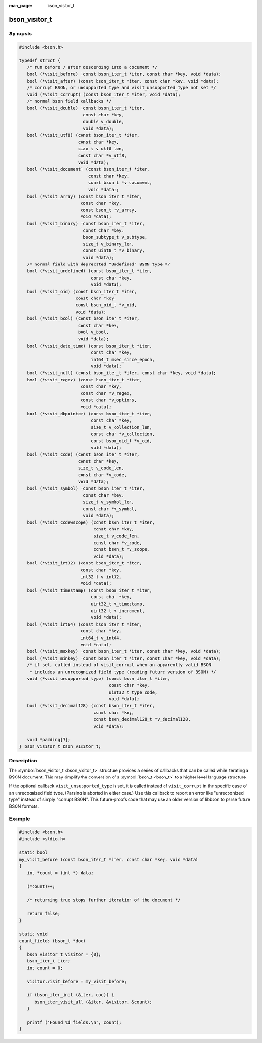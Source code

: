 :man_page: bson_visitor_t

bson_visitor_t
==============

Synopsis
--------

.. code-block:: c

  #include <bson.h>

  typedef struct {
     /* run before / after descending into a document */
     bool (*visit_before) (const bson_iter_t *iter, const char *key, void *data);
     bool (*visit_after) (const bson_iter_t *iter, const char *key, void *data);
     /* corrupt BSON, or unsupported type and visit_unsupported_type not set */
     void (*visit_corrupt) (const bson_iter_t *iter, void *data);
     /* normal bson field callbacks */
     bool (*visit_double) (const bson_iter_t *iter,
                           const char *key,
                           double v_double,
                           void *data);
     bool (*visit_utf8) (const bson_iter_t *iter,
                         const char *key,
                         size_t v_utf8_len,
                         const char *v_utf8,
                         void *data);
     bool (*visit_document) (const bson_iter_t *iter,
                             const char *key,
                             const bson_t *v_document,
                             void *data);
     bool (*visit_array) (const bson_iter_t *iter,
                          const char *key,
                          const bson_t *v_array,
                          void *data);
     bool (*visit_binary) (const bson_iter_t *iter,
                           const char *key,
                           bson_subtype_t v_subtype,
                           size_t v_binary_len,
                           const uint8_t *v_binary,
                           void *data);
     /* normal field with deprecated "Undefined" BSON type */
     bool (*visit_undefined) (const bson_iter_t *iter,
                              const char *key,
                              void *data);
     bool (*visit_oid) (const bson_iter_t *iter,
                        const char *key,
                        const bson_oid_t *v_oid,
                        void *data);
     bool (*visit_bool) (const bson_iter_t *iter,
                         const char *key,
                         bool v_bool,
                         void *data);
     bool (*visit_date_time) (const bson_iter_t *iter,
                              const char *key,
                              int64_t msec_since_epoch,
                              void *data);
     bool (*visit_null) (const bson_iter_t *iter, const char *key, void *data);
     bool (*visit_regex) (const bson_iter_t *iter,
                          const char *key,
                          const char *v_regex,
                          const char *v_options,
                          void *data);
     bool (*visit_dbpointer) (const bson_iter_t *iter,
                              const char *key,
                              size_t v_collection_len,
                              const char *v_collection,
                              const bson_oid_t *v_oid,
                              void *data);
     bool (*visit_code) (const bson_iter_t *iter,
                         const char *key,
                         size_t v_code_len,
                         const char *v_code,
                         void *data);
     bool (*visit_symbol) (const bson_iter_t *iter,
                           const char *key,
                           size_t v_symbol_len,
                           const char *v_symbol,
                           void *data);
     bool (*visit_codewscope) (const bson_iter_t *iter,
                               const char *key,
                               size_t v_code_len,
                               const char *v_code,
                               const bson_t *v_scope,
                               void *data);
     bool (*visit_int32) (const bson_iter_t *iter,
                          const char *key,
                          int32_t v_int32,
                          void *data);
     bool (*visit_timestamp) (const bson_iter_t *iter,
                              const char *key,
                              uint32_t v_timestamp,
                              uint32_t v_increment,
                              void *data);
     bool (*visit_int64) (const bson_iter_t *iter,
                          const char *key,
                          int64_t v_int64,
                          void *data);
     bool (*visit_maxkey) (const bson_iter_t *iter, const char *key, void *data);
     bool (*visit_minkey) (const bson_iter_t *iter, const char *key, void *data);
     /* if set, called instead of visit_corrupt when an apparently valid BSON
      * includes an unrecognized field type (reading future version of BSON) */
     void (*visit_unsupported_type) (const bson_iter_t *iter,
                                     const char *key,
                                     uint32_t type_code,
                                     void *data);
     bool (*visit_decimal128) (const bson_iter_t *iter,
                               const char *key,
                               const bson_decimal128_t *v_decimal128,
                               void *data);

     void *padding[7];
  } bson_visitor_t bson_visitor_t;

Description
-----------

The :symbol:`bson_visitor_t <bson_visitor_t>` structure provides a series of callbacks that can be called while iterating a BSON document. This may simplify the conversion of a :symbol:`bson_t <bson_t>` to a higher level language structure.

If the optional callback ``visit_unsupported_type`` is set, it is called instead of ``visit_corrupt`` in the specific case of an unrecognized field type. (Parsing is aborted in either case.) Use this callback to report an error like "unrecognized type" instead of simply "corrupt BSON". This future-proofs code that may use an older version of libbson to parse future BSON formats.

.. only:: html

  Functions
  ---------

  .. toctree::
    :titlesonly:
    :maxdepth: 1

Example
-------

.. code-block:: c

  #include <bson.h>
  #include <stdio.h>

  static bool
  my_visit_before (const bson_iter_t *iter, const char *key, void *data)
  {
     int *count = (int *) data;

     (*count)++;

     /* returning true stops further iteration of the document */

     return false;
  }

  static void
  count_fields (bson_t *doc)
  {
     bson_visitor_t visitor = {0};
     bson_iter_t iter;
     int count = 0;

     visitor.visit_before = my_visit_before;

     if (bson_iter_init (&iter, doc)) {
        bson_iter_visit_all (&iter, &visitor, &count);
     }

     printf ("Found %d fields.\n", count);
  }

